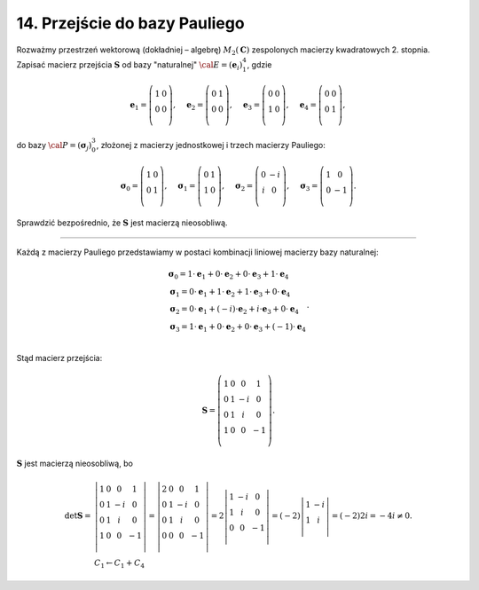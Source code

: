﻿14. Przejście do bazy Pauliego
==============================

Rozważmy  przestrzeń  wektorową  (dokładniej – algebrę)  :math:`M_2 ({\boldsymbol{C}})` zespolonych  macierzy kwadratowych  2. stopnia.  Zapisać  macierz  przejścia  :math:`\boldsymbol{S}`  od  bazy  "naturalnej"  :math:`\cal{E} = ({\boldsymbol{e}}_i )_1^4`, gdzie

.. math::

   {\boldsymbol{e}}_1 = \left( {\begin{array}{*{20}c}
    1 & 0 \\
    0 & 0 \\
   \end{array}} \right), \quad {\boldsymbol{e}}_2 = \left( {\begin{array}{*{20}c}
    0 & 1 \\
    0 & 0 \\
   \end{array}} \right), \quad {\boldsymbol{e}}_3 = \left( {\begin{array}{*{20}c}
    0 & 0 \\
    1 & 0 \\
   \end{array}} \right), \quad {\boldsymbol{e}}_4 = \left( {\begin{array}{*{20}c}
    0 & 0 \\
    0 & 1 \\
   \end{array}} \right),


do  bazy  :math:`\cal{P} = ({\boldsymbol{\sigma }}_j )_0^3`,  złożonej  z  macierzy  jednostkowej  i  trzech  macierzy  Pauliego:

.. math::

   {\boldsymbol{\sigma }}_0 = \left( \begin{array}{*{20}c}
    1 & 0  \\
    0 & 1  \\
   \end{array} \right), \quad {\boldsymbol{\sigma }}_1 = \left( \begin{array}{*{20}c}
    0 & 1  \\
    1 & 0  \\
   \end{array} \right), \quad {\boldsymbol{\sigma }}_2 = \left( \begin{array}{*{20}c}
    0 &  -i \\
    i &  0 \\
   \end{array} \right), \quad {\boldsymbol{\sigma }}_3 = \left( \begin{array}{*{20}c}
    1 &  0 \\
    0 &  -1 \\
   \end{array} \right).


Sprawdzić  bezpośrednio,  że  :math:`\boldsymbol{S}`  jest  macierzą  nieosobliwą.

___________________________________________________________________________________


Każdą  z  macierzy  Pauliego  przedstawiamy  w  postaci  kombinacji  liniowej  macierzy  bazy  naturalnej:

.. math::

   \begin{array}{l}
   \boldsymbol{\sigma}_0  =  1 \cdot {\boldsymbol{e}}_1  + 0 \cdot {\boldsymbol{e}}_2  + 0 \cdot {\boldsymbol{e}}_3  +  1 \cdot {\boldsymbol{e}}_4  \\ 
   \boldsymbol{\sigma} _1  = 0 \cdot {\boldsymbol{e}}_1  + 1 \cdot {\boldsymbol{e}}_2  +  1 \cdot {\boldsymbol{e}}_3  + 0 \cdot {\boldsymbol{e}}_4  \\ 
   \boldsymbol{\sigma} _2  = 0 \cdot {\boldsymbol{e}}_1  + ( - i) \cdot {\boldsymbol{e}}_2  +  i \cdot {\boldsymbol{e}}_3  + 0 \cdot {\boldsymbol{e}}_4  \\ 
   \boldsymbol{\sigma}_3  =  1 \cdot {\boldsymbol{e}}_1  + 0 \cdot {\boldsymbol{e}}_2  + 0 \cdot {\boldsymbol{e}}_3  + ( - 1) \cdot {\boldsymbol{e}}_4  \\ 
   \end{array}.


Stąd  macierz  przejścia:

.. math::

   {\boldsymbol{S}} = \left( {\begin{array}{*{20}c}
    1 &  0 &  0 &  1 \\
    0 &  1 &  { - i} &  0 \\
    0 &  1 &  i &  0 \\
    1 &  0 &  0 &  { - 1} \\
   \end{array}} \right).


:math:`\boldsymbol{S}` jest  macierzą  nieosobliwą,  bo

.. math::

   \begin{array}{l}
   \det {\boldsymbol{S}} = & \left| {\begin{array}{*{20}c}
    1 &  0 &  0 &  1 \\
    0 &  1 &  { - i} &  0 \\
    0 &  1 &  i &  0 \\
    1 &  0 &  0 &  { - 1} \\
   \end{array}} \right| = \left| {\begin{array}{*{20}c}
    2 &  0 &  0 &  1 \\
    0 &  1 &  { - i} &  0 \\
    0 &  1 &  i &  0 \\
    0 &  0 &  0 &  { - 1} \\
   \end{array}} \right| = 2\left| {\begin{array}{*{20}c}
    1 &  { - i} &  0 \\
    1 &  i &  0 \\
    0 &  0 &  { - 1} \\
   \end{array}} \right| = ( - 2)\left| {\begin{array}{*{20}c}
    1 &  { - i} \\
    1 &  i \\
   \end{array}} \right| = ( - 2)2i =  - 4i \ne 0. \\
    & C_1 \leftarrow C_1 + C_4
   \end{array}


